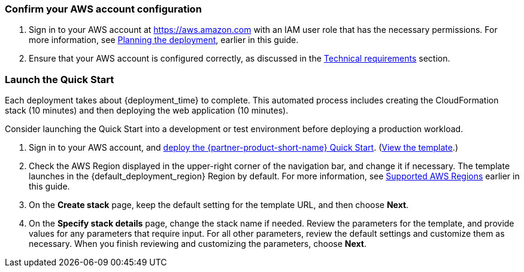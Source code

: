 === Confirm your AWS account configuration

. Sign in to your AWS account at https://aws.amazon.com with an IAM user role that has the necessary permissions. For more information, see link:#_planning_the_deployment[Planning the deployment], earlier in this guide.
. Ensure that your AWS account is configured correctly, as discussed in the link:#_technical_requirements[Technical requirements] section.

=== Launch the Quick Start
Each deployment takes about {deployment_time} to complete. This automated process includes creating the CloudFormation stack (10 minutes) and then deploying the web application (10 minutes). 

Consider launching the Quick Start into a development or test environment before deploying a production workload. 

. Sign in to your AWS account, and https://fwd.aws/g6NQ3?[deploy the {partner-product-short-name} Quick Start^]. (https://fwd.aws/PePnP?[View the template^].)
. Check the AWS Region displayed in the upper-right corner of the navigation bar, and change it if necessary. The template launches in the {default_deployment_region} Region by default. For more information, see link:#_supported_aws_regions[Supported AWS Regions] earlier in this guide.
. On the *Create stack* page, keep the default setting for the template URL, and then choose *Next*.
. On the *Specify stack details* page, change the stack name if needed. Review the parameters for the template, and provide values for any parameters that require input. For all other parameters, review the default settings and customize them as necessary. When you finish reviewing and customizing the parameters, choose *Next*.